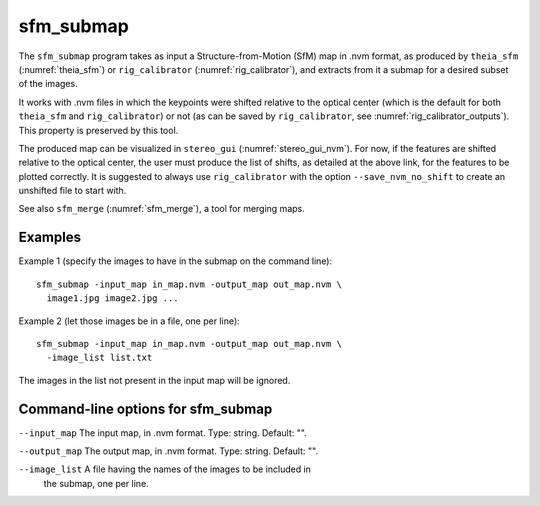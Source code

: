 .. _sfm_submap:

sfm_submap
----------

The ``sfm_submap`` program takes as input a Structure-from-Motion
(SfM) map in .nvm format, as produced by ``theia_sfm``
(:numref:`theia_sfm`) or ``rig_calibrator``
(:numref:`rig_calibrator`), and extracts from it a submap
for a desired subset of the images. 

It works with .nvm files in which the keypoints were shifted
relative to the optical center (which is the default for
both ``theia_sfm`` and ``rig_calibrator``) or not (as can be
saved by ``rig_calibrator``, see :numref:`rig_calibrator_outputs`).
This property is preserved by this tool.

The produced map can be visualized in ``stereo_gui``
(:numref:`stereo_gui_nvm`). For now, if the features are shifted
relative to the optical center, the user must produce the list of
shifts, as detailed at the above link, for the features to be plotted
correctly. It is suggested to always use ``rig_calibrator`` with the
option ``--save_nvm_no_shift`` to create an unshifted file to start
with.

See also ``sfm_merge`` (:numref:`sfm_merge`), a tool for merging maps.

Examples
^^^^^^^^

Example 1 (specify the images to have in the submap on the command line)::

    sfm_submap -input_map in_map.nvm -output_map out_map.nvm \
      image1.jpg image2.jpg ... 

Example 2 (let those images be in a file, one per line)::

    sfm_submap -input_map in_map.nvm -output_map out_map.nvm \
      -image_list list.txt

The images in the list not present in the input map will be ignored.

Command-line options for sfm_submap
^^^^^^^^^^^^^^^^^^^^^^^^^^^^^^^^^^^

``--input_map`` The input map, in .nvm format. Type: string. Default: "".

``--output_map`` The output map, in .nvm format. Type: string. Default: "".

``--image_list`` A file having the names of the images to be included in
  the submap, one per line.

